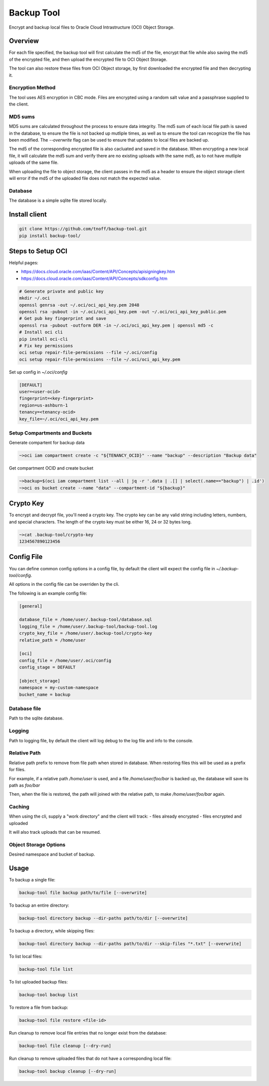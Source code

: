 ###########
Backup Tool
###########

Encrypt and backup local files to Oracle Cloud Intrastructure (OCI) Object Storage.

========
Overview
========

For each file specified, the backup tool will first calculate the md5 of the file, encrypt that file while also saving the md5 of the encrypted file, and then upload the encrypted file to OCI Object Storage.

The tool can also restore these files from OCI Object storage, by first downloaded the encrypted file and then decrypting it.

-----------------
Encryption Method
-----------------

The tool uses AES encryption in CBC mode. Files are encrypted using a random salt value and a passphrase supplied to the client.

--------
MD5 sums
--------

MD5 sums are calculated throughout the process to ensure data integrity. The md5 sum of each local file path is saved in the database, to ensure the file is not backed up mutliple times, as well as to ensure the tool can recognize the file has been modified. The `--overwrite` flag can be used to ensure that updates to local files are backed up.

The md5 of the corresponding encrypted file is also cacluated and saved in the database. When encrypting a new local file, it will calculate the md5 sum and verify there are no existing uploads with the same md5, as to not have mutliple uploads of the same file.

When uploading the file to object storage, the client passes in the md5 as a header to ensure the object storage client will error if the md5 of the uploaded file does not match the expected value.

--------
Database
--------

The database is a simple sqlite file stored locally.

==============
Install client
==============

.. code-block:: none

    git clone https://github.com/tnoff/backup-tool.git
    pip install backup-tool/

==================
Steps to Setup OCI
==================

Helpful pages:

* https://docs.cloud.oracle.com/iaas/Content/API/Concepts/apisigningkey.htm
* https://docs.cloud.oracle.com/iaas/Content/API/Concepts/sdkconfig.htm


.. code-block:: none

    # Generate private and public key
    mkdir ~/.oci
    openssl genrsa -out ~/.oci/oci_api_key.pem 2048
    openssl rsa -pubout -in ~/.oci/oci_api_key.pem -out ~/.oci/oci_api_key_public.pem
    # Get pub key fingerprint and save
    openssl rsa -pubout -outform DER -in ~/.oci/oci_api_key.pem | openssl md5 -c
    # Install oci cli
    pip install oci-cli
    # Fix key permissions
    oci setup repair-file-permissions --file ~/.oci/config
    oci setup repair-file-permissions --file ~/.oci/oci_api_key.pem


Set up config in `~/.oci/config`

.. code-block:: none

    [DEFAULT]
    user=<user-ocid>
    fingerprint=<key-fingerprint>
    region=us-ashburn-1
    tenancy=<tenancy-ocid>
    key_file=~/.oci/oci_api_key.pem

------------------------------
Setup Compartments and Buckets
------------------------------

Generate compartent for backup data

.. code-block:: none

    ~>oci iam compartment create -c "${TENANCY_OCID}" --name "backup" --description "Backup data"

Get compartment OCID and create bucket

.. code-block:: none

    ~>backup=$(oci iam compartment list --all | jq -r '.data | .[] | select(.name=="backup") | .id')
    ~>oci os bucket create --name "data" --compartment-id "${backup}"

==========
Crypto Key
==========

To encrypt and decrypt file, you'll need a crypto key. The crypto key can be any valid string including letters, numbers, and special characters. The length of the crypto key must be either 16, 24 or 32 bytes long.

.. code-block:: none

    ~>cat .backup-tool/crypto-key
    1234567890123456

===========
Config File
===========

You can define common config options in a config file, by default the client will expect the config file in `~/.backup-tool/config`.

All options in the config file can be overriden by the cli.

The following is an example config file:

.. code-block:: none

    [general]

    database_file = /home/user/.backup-tool/database.sql
    logging_file = /home/user/.backup-tool/backup-tool.log
    crypto_key_file = /home/user/.backup-tool/crypto-key
    relative_path = /home/user

    [oci]
    config_file = /home/user/.oci/config
    config_stage = DEFAULT

    [object_storage]
    namespace = my-custom-namespace
    bucket_name = backup

-------------
Database file
-------------

Path to the sqlite database.

-------
Logging
-------

Path to logging file, by default the client will log debug to the log file and info to the console.

-------------
Relative Path
-------------

Relative path prefix to remove from file path when stored in database. When restoring files this will be used as a prefix for files.

For example, if a relative path `/home/user` is used, and a file `/home/user/foo/bar` is backed up, the database will save its path as `foo/bar`

Then, when the file is restored, the path will joined with the relative path, to make `/home/user/foo/bar` again.


-------
Caching
-------

When using the cli, supply a "work directory" and the client will track:
- files already encrypted
- files encrypted and uploaded

It will also track uploads that can be resumed.

----------------------
Object Storage Options
----------------------

Desired namespace and bucket of backup.

=====
Usage
=====

To backup a single file:

.. code-block:: none

    backup-tool file backup path/to/file [--overwrite]

To backup an entire directory:

.. code-block:: none

    backup-tool directory backup --dir-paths path/to/dir [--overwrite]

To backup a directory, while skipping files:

.. code-block:: none

    backup-tool directory backup --dir-paths path/to/dir --skip-files "*.txt" [--overwrite]

To list local files:

.. code-block:: none

    backup-tool file list

To list uploaded backup files:

.. code-block:: none

    backup-tool backup list

To restore a file from backup:

.. code-block:: none

    backup-tool file restore <file-id>
    
Run cleanup to remove local file entries that no longer exist from the database:

.. code-block:: none

    backup-tool file cleanup [--dry-run]
    
Run cleanup to remove uploaded files that do not have a corresponding local file:

.. code-block:: none

    backup-tool backup cleanup [--dry-run]

